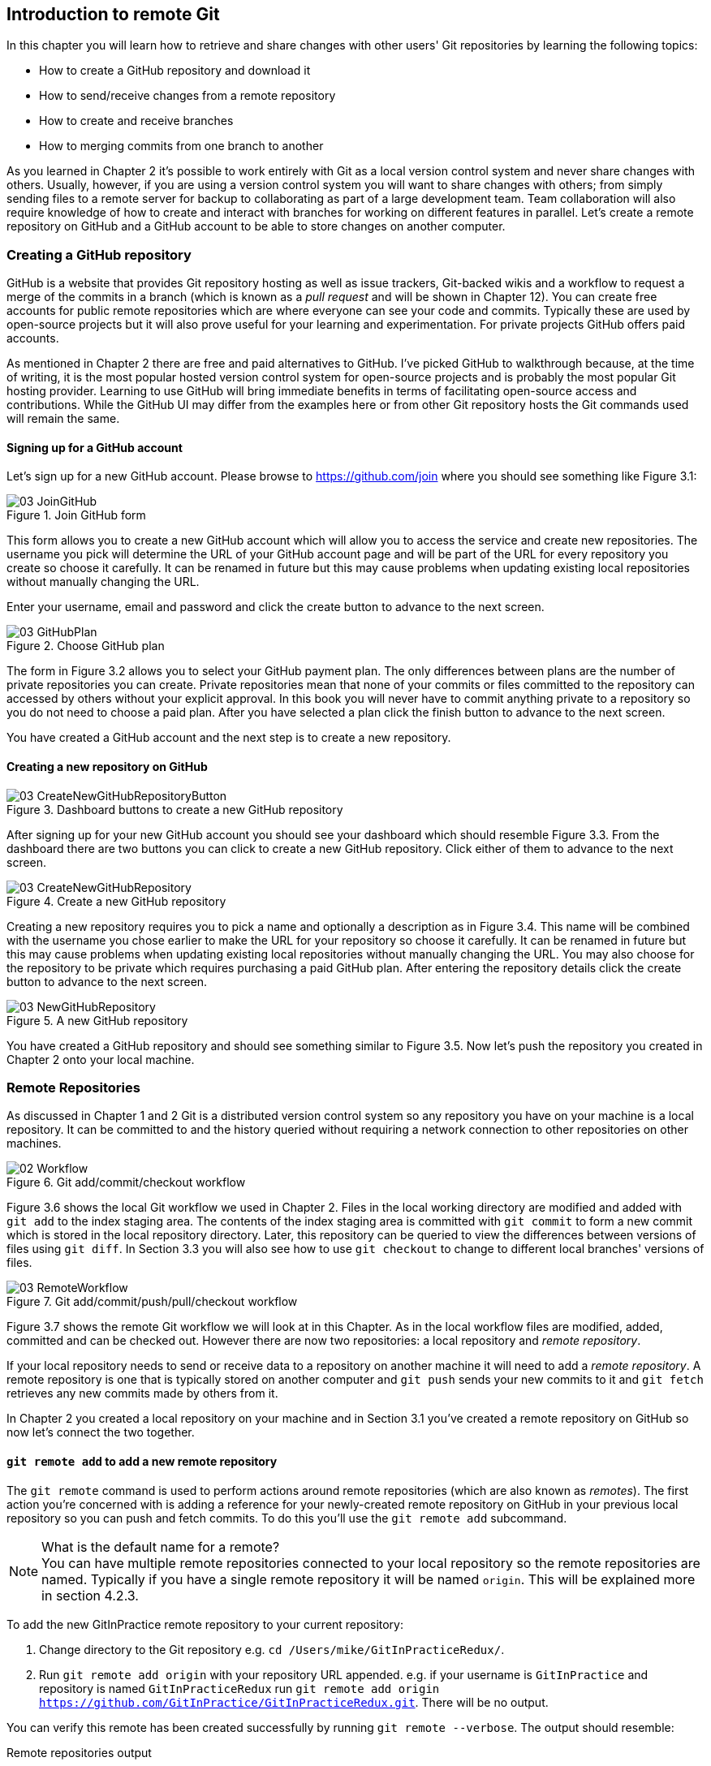 == Introduction to remote Git
In this chapter you will learn how to retrieve and share changes with other
users' Git repositories by learning the following topics:

* How to create a GitHub repository and download it
* How to send/receive changes from a remote repository
* How to create and receive branches
* How to merging commits from one branch to another

As you learned in Chapter 2 it's possible to work entirely with Git as a local
version control system and never share changes with others. Usually, however,
if you are using a version control system you will want to share changes with
others; from simply sending files to a remote server for backup to
collaborating as part of a large development team. Team collaboration will also
require knowledge of how to create and interact with branches for working on
different features in parallel. Let's create a remote repository on GitHub and
a GitHub account to be able to store changes on another computer.

// more experience flavoring

=== Creating a GitHub repository
GitHub is a website that provides Git repository hosting as well as issue
trackers, Git-backed wikis and a workflow to request a merge of the commits in
a branch (which is known as a _pull request_ and will be shown in Chapter 12).
You can create free accounts for public remote repositories which are where
everyone can see your code and commits. Typically these are used by open-source
projects but it will also prove useful for your learning and experimentation.
For private projects GitHub offers paid accounts.

As mentioned in Chapter 2 there are free and paid alternatives to GitHub. I've
picked GitHub to walkthrough because, at the time of writing, it is the most
popular hosted version control system for open-source projects and is probably
the most popular Git hosting provider. Learning to use GitHub will bring
immediate benefits in terms of facilitating open-source access and
contributions. While the GitHub UI may differ from the examples here or from
other Git repository hosts the Git commands used will remain the same.

==== Signing up for a GitHub account
Let's sign up for a new GitHub account. Please browse to
https://github.com/join where you should see something like Figure 3.1:

.Join GitHub form
image::diagrams/03-JoinGitHub.png[]

This form allows you to create a new GitHub account which will allow you to
access the service and create new repositories. The username you pick will
determine the URL of your GitHub account page and will be part of the URL for
every repository you create so choose it carefully. It can be renamed in future
but this may cause problems when updating existing local repositories without
manually changing the URL.

Enter your username, email and password and click the create button to advance
to the next screen.

.Choose GitHub plan
image::diagrams/03-GitHubPlan.png[]

The form in Figure 3.2 allows you to select your GitHub payment plan. The only
differences between plans are the number of private repositories you can
create. Private repositories mean that none of your commits or files committed
to the repository can accessed by others without your explicit approval. In
this book you will never have to commit anything private to a repository so you
do not need to choose a paid plan. After you have selected a plan click the
finish button to advance to the next screen.

You have created a GitHub account and the next step is to create a new
repository.

==== Creating a new repository on GitHub
.Dashboard buttons to create a new GitHub repository
image::diagrams/03-CreateNewGitHubRepositoryButton.png[]

After signing up for your new GitHub account you should see your dashboard
which should resemble Figure 3.3. From the dashboard there are two buttons you
can click to create a new GitHub repository. Click either of them to advance to
the next screen.

.Create a new GitHub repository
image::diagrams/03-CreateNewGitHubRepository.png[]

// Add annotation to not add README or gitignore
// Reference numbers in text (and for previous diagrams?)

Creating a new repository requires you to pick a name and optionally a
description as in Figure 3.4. This name will be combined with the username you
chose earlier to make the URL for your repository so choose it carefully. It
can be renamed in future but this may cause problems when updating existing
local repositories without manually changing the URL. You may also choose for
the repository to be private which requires purchasing a paid GitHub plan.
After entering the repository details click the create button to advance to the
next screen.

.A new GitHub repository
image::diagrams/03-NewGitHubRepository.png[]

You have created a GitHub repository and should see something similar to Figure
3.5. Now let's push the repository you created in Chapter 2 onto your local
machine.

=== Remote Repositories
As discussed in Chapter 1 and 2 Git is a distributed version control system so
any repository you have on your machine is a local repository. It can be
committed to and the history queried without requiring a network connection to
other repositories on other machines.

.Git add/commit/checkout workflow
image::diagrams/02-Workflow.png[]

Figure 3.6 shows the local Git workflow we used in Chapter 2. Files in the
local working directory are modified and added with `git add` to the index
staging area. The contents of the index staging area is committed with `git
commit` to form a new commit which is stored in the local repository directory.
Later, this repository can be queried to view the differences between versions
of files using `git diff`. In Section 3.3 you will also see how to use `git
checkout` to change to different local branches' versions of files.

.Git add/commit/push/pull/checkout workflow
image::diagrams/03-RemoteWorkflow.png[]

// grey out irrelevant bits, add more captions

Figure 3.7 shows the remote Git workflow we will look at in this Chapter. As in
the local workflow files are modified, added, committed and can be checked out.
However there are now two repositories: a local repository and _remote
repository_.

If your local repository needs to send or receive data to a repository on
another machine it will need to add a _remote repository_. A remote repository
is one that is typically stored on another computer and `git push` sends your
new commits to it and `git fetch` retrieves any new commits made by others from
it.

In Chapter 2 you created a local repository on your machine and in Section 3.1
you've created a remote repository on GitHub so now let's connect the two
together.

==== `git remote add` to add a new remote repository
The `git remote` command is used to perform actions around remote repositories
(which are also known as _remotes_). The first action you're concerned with is
adding a reference for your newly-created remote repository on GitHub in your
previous local repository so you can push and fetch commits. To do this you'll
use the `git remote add` subcommand.

.What is the default name for a remote?
NOTE: You can have multiple remote repositories connected to your local
repository so the remote repositories are named. Typically if you have a single
remote repository it will be named `origin`. This will be explained more in
section 4.2.3.

To add the new GitInPractice remote repository to your current repository:

1.  Change directory to the Git repository e.g. `cd
    /Users/mike/GitInPracticeRedux/`.
2.  Run `git remote add origin` with your repository URL appended. e.g. if your
    username is `GitInPractice` and repository is named `GitInPracticeRedux`
    run `git remote add origin
    https://github.com/GitInPractice/GitInPracticeRedux.git`. There will be no
    output.

You can verify this remote has been created successfully by running `git
remote --verbose`. The output should resemble:

.Remote repositories output
----
# git remote --verbose

origin  https://github.com/GitInPractice/GitInPracticeRedux.git (fetch) <1>
origin  https://github.com/GitInPractice/GitInPracticeRedux.git (push) <2>
----
<1> fetch URL
<2> push URL

The "fetch URL (1)" specifies the URL that `git fetch` uses to fetch new remote
commits. The "push URL (2)" specifies the URL that `git push` uses to send new
local commits.
// when will these differ?

You have added a remote named `origin` that points to the remote
`GitInPracticeRedux` repository belonging to the `GitInPractice` user on GitHub.

You can now send and receive changes from this remote. Nothing has been sent or
received yet; the new remote is effectively just a named URL pointing to the
remote repository location. If you recall when we created the GitHub remote
repository it was empty and told us to push changes to it so let's do that now.

==== `git push` to push changes to a remote repository
The `git push` command is used to send commits made in the local repository to
a remote. Only changes specifically requested will be sent and the Git (which
can operate over HTTP, SSH or it's own protocol (`git://`)) will ensure that
only the differences between the repositories are sent. As a result you can
push small changes from a large local repository to a large remote repository
very quickly as long as they have most commits in common.

Let's push the changes you made in our repository in Chapter 2 to the newly
created remote you made in the previous section.

To push the changes from the local `GitInPracticeRedux` repository to the
`origin` remote on GitHub:

1.  Change directory to the Git repository e.g. `cd
    /Users/mike/GitInPracticeRedux/`.
2.  Run `git push --set-upstream origin master` and enter your GitHub username
    and password when requested. The output should resemble:

.Push and set upstream branch output
----
# git push --set-upstream origin master

Username for 'https://github.com': GitInPractice <1>
Password for 'https://GitInPractice@github.com': <2>
Counting objects: 6, done. <3>
Delta compression using up to 8 threads.
Compressing objects: 100% (5/5), done.
Writing objects: 100% (6/6), 602 bytes | 0 bytes/s, done.
Total 6 (delta 0), reused 0 (delta 0)
To https://github.com/GitInPractice/GitInPracticeRedux.git <4>
 * [new branch]      master -> master <5>
Branch master set up to track remote branch master from origin. <6>
----
<1> username entry
<2> password entry
<3> object preparation/transmission
<4> remote URL
<5> local/remote branch
<6> set tracking branch

You have pushed your `master` branch's changes to the `origin` remote's
`master` branch.

The "username entry (1)" and "password entry (2)" are those for your GitHub
account. They may only be asked for the first time you push to a repository
depending on your operating system of choice (which may decide to save the
password for you). They are always required to `push` to repositories but are
only required for `fetch` when fetching from private repositories.

You can safely ignore the "object preparation/transmission (3)" section in this
or future figures; it is simply Git communicating details on how the files are
being sent to the remote repository and isn't worth understanding beyond basic
progress feedback.

The "remote URL (4)" matches the push URL from the `git remote --verbose`
output earlier. It is where Git has sent the local commits to.

The "local/remote branch (5)" line indicates that this was a new branch on the
remote. This is because the remote repository on GitHub was empty until we
pushed this; it had no commits and thus no `master` branch yet. This was
created by the `git push`. The `master -> master` refers to the local master
branch (the first of the two) has been pushed to the remote `master` branch (the
second of the two). This may seem redundant but it is shown as it is possible
(but ill-advised due to the obvious confusion it causes) to have local and
remote branches with different names. Don't worry about local or remote
branches for now as these will be covered in Section 3.3.

The "set tracking branch (6)" is shown because the `--set-upstream` option was
passed to `git push`. By passing this option you have is told Git that you want
the local `master` branch you have just pushed to _track_ the `origin` remote's
branch `master`. The `master` branch on the `origin` remote (which is often
abbreviated as `origin/master`) is now known as the _tracking branch_ (or
_upstream_) for your local `master` branch.

A _tracking branch_ is the default push or fetch location for a branch. This
means in future you could run `git push` with no arguments on this branch and
it will do the same thing as running `git push origin master` i.e. push the
current branch to the `origin` remote's `master` branch.

.Local repository after `git push`
image::screenshots/03-GitXPush.png[]

Figure 3.8 shows the state of the repository after the `git push`. There is one
addition since we last looked at it in Figure 2.10: the blue, `origin/master`
label. This is attached to the commit which matches the currently known state
of the `origin` remote's `master` branch.

.GitHub repository after `git push`
image::screenshots/03-GitHubPush.png[]

Figure 3.9 shows the remote repository on GitHub after the `git push`. The
latest commit SHA-1 there matches your current latest commit on the `master`
branch seen in Figure 3.8 (although they are different lengths; remember SHA-1s
can always be shortened as long as they remain unique). To update this in
future you would run `git push` again to push any local changes to GitHub.

==== Cloning a remote/GitHub repository onto your local machine
It is useful to learn how to create a new Git repository locally and push it to
GitHub. However, you will usually be downloading an existing repository to use
as your local repository. This process of creating a new local repository from
an existing remote repository is known as _cloning_ a repository.

Some other version control systems (such as Subversion) will use the
terminology of _checking out_ a repository. The reasoning for this is that
Subversion is a centralized version control system so when you download a
repository locally you are only actually downloading the latest revision from
the repository. With Git it is known as _cloning_ because you are making a
complete copy of that repository by downloading all commits, branches, tags;
the complete history of the repository onto your local machine.

As you just pushed the entire contents of the local repository to GitHub let's
remove the local repository and recreate it by cloning the repository on GitHub.

To remove the existing `GitInPracticeRedux` local repository and recreate it by
cloning from GitHub:

// Would you delete it first?
1.  Change to the directory where you want the new `GitInPracticeRedux`
    repository to be created e.g. `cd /Users/mike/` to create the new local
    repository in `/Users/mike/GitInPracticeRedux`.
2.  Run `rm -rf GitInPracticeRedux` to remove the existing
    `GitInPracticeRedux` repository.
3.  Run `git clone https://github.com/GitInPractice/GitInPracticeRedux.git`.
    The output should resemble:

.Cloning a remote repository output
----
# git clone https://github.com/GitInPractice/GitInPracticeRedux.git

Cloning into 'GitInPracticeRedux'... <1>
remote: Counting objects: 6, done. <2>
remote: Compressing objects: 100% (5/5), done.
remote: Total 6 (delta 0), reused 6 (delta 0)
Unpacking objects: 100% (6/6), done.
Checking connectivity... done
----
<1> destination directory
<2> object preparation/transmission

The "destination directory (1)" is the folder in which the new
`GitInPracticeRedux` local repository was created. The "object
preparation/transmission (2)" can be safely ignored again.
// but why 6 objects for one file?

You have cloned the `GitInPracticeRedux` remote repository and created a new
local repository containing all its commits in `/Users/mike/GitInPracticeRedux`.

// Reword so not a direct copy of what was said earlier
Cloning a repository has also created a new remote called `origin`. `origin` is
the default remote and references the repository that the clone originated from
(which is https://github.com/GitInPractice/GitInPracticeRedux.git in this case).

You can verify this remote has been created successfully by running `git
remote --verbose`. The output should resemble:

.Remote repositories output
----
# git remote --verbose

origin  https://github.com/GitInPractice/GitInPracticeRedux.git (fetch) <1>
origin  https://github.com/GitInPractice/GitInPracticeRedux.git (push) <2>
----
<1> fetch URL
<2> push URL

.Local repository after `git clone`
image::screenshots/03-GitXPush.png[]

Figure 3.10 shows the state of the repository after the `git push`. It is
identical to the state after the `git push` in Figure 3.8. This shows that the
clone was successful and the newly created local repository has the same
contents as the deleted old local repository.

Now let's learn how to pull new commits from the remote repository.

==== `git pull` to obtain changes from another repository
`git pull` downloads the new commits from another repository and merges the
remote branch into the current branch.

If you run `git pull` on the local repository you just see a message stating
`Already up-to-date.`. `git pull` in this case contacted the remote repository,
saw that there were no changes to be downloaded and let us know that it was up
to date. This is expected as this repository has been pushed to but not updated
since.

To test `git pull` let's create another clone of the same repository, make a
new commit and `git push` it. This will allow downloading new changes with `git
pull` on the original remote repository.
// a diagram here showing what we're going to do, perhaps.

To create another cloned, local repository and push a commit from it:

1.  Change to the directory where you want the new `GitInPracticeRedux`
    repository to be created e.g. `cd /Users/mike/` to create the new local
    repository in `/Users/mike/GitInPracticeReduxPushTest`.
2.  Run `git clone https://github.com/GitInPractice/GitInPracticeRedux.git
    GitInPracticeReduxPushTest` to clone into the `GitInPracticeReduxPushTest`
    directory.
3.  Change directory to the new Git repository e.g. `cd
    /Users/mike/GitInPracticeReduxPushTest/`.
4.  Modify the `GitInPractice.asciidoc` file.
5.  Run `git add GitInPractice.asciidoc`.
6.  Run `git commit --message 'Improve joke comic timing.'`.
7.  Run `git push`.

Now that you've pushed a commit to the `GitInPracticeRedux` remote on GitHub
you can change back to your original repository and `git pull` from it. Keep
the `GitInPracticeReduxPushTest` directory around as we'll use it later.

To pull new commits into the current branch on the local `GitInPracticeRedux`
repository from the remote repository on GitHub:

1.  Change directory to the original Git repository e.g. `cd
    /Users/mike/GitInPracticeRedux/`.
2.  Run `git pull`.
    The output should resemble:

.Pulling new changes output
----
# git pull

remote: Counting objects: 5, done. <1>
remote: Compressing objects: 100% (3/3), done.
remote: Total 3 (delta 0), reused 3 (delta 0)
Unpacking objects: 100% (3/3), done.
From https://github.com/GitInPractice/GitInPracticeRedux <2>
   6b437c7..85a5db1  master     -> origin/master <3>
Updating 6b437c7..85a5db1 <4>
Fast-forward <5>
 GitInPractice.asciidoc | 5 +++-- <6>
 1 file changed, 3 insertions(+), 2 deletions(-) <7>
----
<1> object preparation/transmission
<2> remote URL
<3> remote branch update
<4> local branch update
<5> merge type
<6> lines changed in file
<7> diff summary

The "object preparation/transmission (1)" can be safely ignored again. The
"remote URL (2)" matches the remote repository URL we saw used for `git push`.

The "remote branch update (3)" shows how the state of the `origin` remote's
`master` branch was updated and that this can be seen in `origin/master`.
`origin/master` is a valid ref that can be used with tools such as `git diff`
so `git diff origin/master` will show the differences between the current
working tree state and the `origin` remote's `master` branch.

After `git pull` downloaded the changes from the other repository it merges the
changes from the tracking branch into the current branch. In this case your
`master` branch had the changes from the `master` branch on the remote `origin`
merged in. The "local branch update (4)" shows the changes that have been
merged into the local `master` branch. You can see in this case the SHA-1s
match those in the "remote branch update (3)". It has been updated to include
the new commit (`85a5db1`). The "merge type (5)" was a _fast-forward merge_
which means that no merge commit was made. Fast-forward merges will be fully
explained in section 3.4.1.

// doesn't seem to answer the actual question, bit confusing.
.Why did a merge happen?
NOTE: It may be confusing that a merge has happened here. Didn't you just ask
for the updates from that branch? You haven't created any other branches so why
has a merge happened? In Git all remote branches (which includes the default
`master` branch) are only linked to your local branches if the local branch is
tracking the remote branch. The actual contents of the remote branches will
always match the last seen state from the remote repository. If you want to
just update the remote branches without merging to your local branches then you
will use `git fetch`.

The "lines changed in file <6>" and "diff summary <7>" are similar to the
output of `git commit` or `git diff` seen in Chapter 2. They are showing a
summary of the changes that have been pulled into your `master` branch.

.Local repository after `git pull`
image::screenshots/03-GitXPull.png[]

You can see from Figure 3.11 that a new commit has been added to the repository
and that both `master` and `origin/master` have been updated.

You have pulled the new commits from the `GitInPracticeRedux` remote repository
into your local repository and Git has merged them into your `master` branch.
Now let's learn how to download changes without apply them onto your master
branch.

==== `git fetch` to get changes from a remote without modifying local branches
Remember that `git pull` does two actions: fetches the changes from a remote
repository and merges them into the current branch. Sometimes you may wish to
download the new commits from the remote repository without merging them into
your current branch (or without merging them yet). To do this you can use the
`git fetch` command. `git fetch` performs the fetching action of downloading
the new commits but skips the merge step (which you can manually perform later).

To test `git fetch` let's use the `GitInPracticeReduxPushTest` local repository
again to make another new commit and `git push` it. This will allow downloading
new changes with `git fetch` on the original remote repository.

To push another commit from the `GitInPracticeReduxPushTest` repository:

1.  Change directory to the `GitInPracticeReduxPushTest repository e.g. `cd
    /Users/mike/GitInPracticeReduxPushTest/`.
2.  Modify the `GitInPractice.asciidoc` file.
3.  Run `git add GitInPractice.asciidoc`.
4.  Run `git commit --message 'Joke rejected by editor!'`.
5.  Run `git push`.

Now that you've pushed another commit to the `GitInPracticeRedux` remote on
GitHub you can change back to your original repository and `git fetch` from it.
If you wish you can now delete the `GitInPracticeReduxPushTest` repository by
running e.g. `rm -rf /Users/mike/GitInPracticeReduxPushTest/`

To fetch new commits to the local `GitInPracticeRedux` repository from the
`GitInPracticeRedux` remote repository on GitHub:

1.  Change directory to the Git repository e.g. `cd
    /Users/mike/GitInPracticeRedux/`.
2.  Run `git fetch`.
    The output should resemble:

.Fetching new changes output
----
# git fetch

remote: Counting objects: 5, done. <1>
remote: Compressing objects: 100% (3/3), done.
remote: Total 3 (delta 0), reused 3 (delta 0)
Unpacking objects: 100% (3/3), done.
From https://github.com/GitInPractice/GitInPracticeRedux <2>
   85a5db1..07fc4c3  master     -> origin/master <3>
----
<1> object preparation/transmission
<2> remote URL
<3> remote branch update

The `git fetch` output is the same as the first part of the `git pull` output.
The only difference here is the SHA-1s are different again as a new commit was
downloaded. This is because `git fetch` is effectively half of what `git pull`
is doing. If your `master` branch is tracking the `master` branch on the remote
`origin` then `git pull` is directly equivalent to running `git fetch && git
merge origin/master`.

.Remote repository after `git fetch`
image::screenshots/03-GitXFetch.png[]

You can see from Figure 3.12 that another new commit has been added to the
repository but this time only `origin/master` has been updated but `master` has
not. To see this you may need to select the `origin` remote and `master` remote
branch in the GitX sidebar. This functionality is sadly not available in `gitk`.

You've fetched the new commits from the remote repository into your local
repository but Git has not merged them into your `master` branch.

To clean up our local repository let's do another quick `git pull` to update
the state of the `master` branch based on the (already fetched) `origin/master`.

To pull new commits into the current branch on the local `GitInPracticeRedux`
repository from the remote repository on GitHub:

1.  Change directory to the Git repository e.g. `cd
    /Users/mike/GitInPracticeRedux/`.
2.  Run `git pull`.
    The output should resemble:

.Pull after fetch output
----
# git pull

Updating 85a5db1..07fc4c3 <1>
Fast-forward <2>
 GitInPractice.asciidoc | 4 +--- <3>
 1 file changed, 1 insertion(+), 3 deletions(-) <4>
----
<1> local branch update
<2> merge type
<3> lines changed in file
<4> diff summary

This shows the latter part of the first `git pull` output we saw. As there were
no more changes to be fetched from the `origin` remote but the `master` branch
had not been updated this `git pull` effectively the same as running `git merge
origin/master`.

.Local repository after `git fetch` then `git pull`
image::screenshots/03-GitXFetchPull.png[]

Figure 3.13 shows that the `master` branch has now been updated to match the
`origin/master` latest commit once more.

We've talked about local branches and remote branches but haven't actually
created any ourselves yet. Let's learn about how branches work and how to
create them.

=== Branches
In Chapter 1 you learnt about _branches_ and their usefulness in version
control systems. They allow committing on multiple different tracks through
history in parallel so you can make changes in one branch while currently
ignoring all changes made in another branch. Let's learn how to use branches
with Git.

Remember from Chapter 1 that branches are widely used in multiple-programmer
projects but can still be useful for single-programmer projects. In this
section we'll use the example of a branch for a new chapter for our book in our
`GitInPracticeRedux` repository.
// Perhaps bring forward branch example from Chapter 1 again to refresh

==== Create a new local branch from the current branch
The `git branch` command is used to create new branches in Git. A branch in Git
(unlike other version control systems like Subversion) is simply a pointer to a
single commit. This pointer is updated as you make more commits on that branch.

// The .. isn't in chapter 2
.Can branches be named anything?
NOTE: Branches cannot have two consecutive dots (`..`) anywhere in their name
so `chapter..two` would be an invalid branch name and `git branch` will refuse
to create it. This particular case is due to the special meaning of `..` for
the `git diff` command which we saw in Chapter 2.

To create a new local branch named `chapter-two` from the current (`master`)
branch:

1.  Change directory to the Git repository e.g. `cd
    /Users/mike/GitInPracticeRedux/`.
2.  Run `git branch chapter-two`. There will be no output.

You can verify the branch was created by running `git branch` which should have
the following output:

.List branches output
----
# git branch

  chapter-two <1>
* master <2>
----
<1> new branch
<2> current branch

You can verify that the "new branch (1)" was created with the name you expect.
The "current branch <2>" is indicated by the `*` prefix which indicates you are
still on the master branch as before. `git branch` creates a new branch but
does not change to it.

You have created a new local branch named `chapter-two` which currently points
to the same commit as `master`.

.Local repository after `git branch chapter-two`
image::screenshots/03-GitBranch.png[]

You can see from Figure 3.14 that there is a new, green branch label for the
`chapter-two` branch. The current colors indicate:

* orange: the currently checked-out local branch
* green: a non-checked-out local branch
* blue: a remote branch

// Add HEAD pointer
.Branch pointers
image::diagrams/03-BranchPointers.png[]

Figure 3.15 shows how these two branch pointers point to the same commit.

// Point out this lack of changing branch
You've seen `git branch` creates a local branch it does not change to it. To do
that requires using `git checkout`.

==== Checkout a local branch
The `git checkout` command is used to change branches by checking out the
contents of branches from the local repository into Git's working directory.
The state of all the current files in the working directory will be replaced
with the new state based on the revision that the new branch is currently
pointing to.

To change to a local branch named `chapter-two` from the current (`master`)
branch:

1.  Change directory to the Git repository e.g. `cd
    /Users/mike/GitInPracticeRedux/`.
2.  Run `git checkout chapter-two`.
    The output should be `Switched to branch 'chapter-two'`.

You've checked out the local branch named `chapter-two` and moved from the
`master` branch.

.Will `git checkout` overwrite any uncommitted changes?
NOTE: Make sure you've committed any changes on the current branch before
checking out a new branch. If you do not do this `git checkout` will refuse to
check out the new branch if there are changes in that branch to a file with
uncommitted changes. If you wish to overwrite these uncommitted changes anyway
you can force this with `git checkout --force`.

.Local repository after `git checkout chapter-two`
image::screenshots/03-GitXCheckout.png[]

The only difference between Figure 3.16 and Figure 3.14 is that the
`chapter-two` branch is now orange and the `master` is green. Remember this
means the `chapter-two` branch is currently checked out and `master` is not.
// annotate this due to B&W printing

.Git add/commit/checkout workflow
image::diagrams/02-Workflow.png[]

.Why do Subversion and Git use `checkout` to mean different things?
NOTE: As mentioned earlier some other version control systems (e.g. Subversion)
use `checkout` to refer to the initial download from a remote repository but
`git checkout` is used here to change branches. This may be slightly confusing
until we look at Git's full remote workflow. Figure 3.17 shows Git's local
workflow again. Under closer examination `git checkout` and `svn checkout`
behave similarly; both check out the contents of a version control repository
into the working directory but Subversion's repository is remote and Git's
repository is local. In this case `git checkout` is requesting the checkout of
a particular branch so the current state of that branch is checked out into the
working directory.

.HEAD pointer with multiple branches
image::diagrams/03-HEAD-Branches.png[]

Afterwards the HEAD pointer (seen in Figure 3.18) is updated to point to the
current, `chapter-two` branch pointer which in turn points to the top commit of
that branch. The HEAD pointer moved from the `master` to the `chapter-two`
branch when you ran `git checkout chapter-two`; setting `chapter-two` to be the
current branch.

==== Pushing a local branch remotely
Now that you've created a new branch and checked it out it would be useful to
push any new commits made to the remote repository. To do this requires using
`git push` again.

To push the changes from the local `chapter-two` branch to create the remote
branch `chapter-two` on GitHub:

1.  Change directory to the Git repository e.g. `cd
    /Users/mike/GitInPracticeRedux/`.
2.  Run `git checkout chapter-two` to ensure you are on the `chapter-two`
    branch.
3.  Run `git push --set-upstream origin chapter-two`.
    The output should resemble:

.Push and set upstream branch output
----
git push --set-upstream origin chapter-two

Total 0 (delta 0), reused 0 (delta 0) <1>
To https://github.com/GitInPractice/GitInPracticeRedux.git <2>
 * [new branch]      chapter-two -> chapter-two <3>
Branch chapter-two set up to track remote branch
chapter-two from origin. <4>
----
<1> object preparation/transmission
<2> remote URL
<3> local/remote branch
<4> set tracking branch

The output is much the same as the previous `git push` run except with the
"local/remote branch (3)" and "set tracking branch (4)" have `chapter-two` as
their branch name everywhere.

It may be interesting to note that the "object preparation/transmission (1)"
(although still ignorable) shows that no new objects were sent. The reason for
this is that the `chapter-two` branch still points to the same commit as the
`master` branch; it's effectively a different name (or, more accurately, ref)
pointing to the same commit. As a result there have been no more commit objects
created and therefore no more were send up.

You have pushed your local `chapter-two` branch and created a new remote branch
named `chapter-two` on the remote repository. Remember that now the local
`chapter-two` branch is tracking the remote `chapter-two` branch so any future
`git pull` or `git push` on the `chapter-two` branch will use the `origin`
remote's `chapter-two` branch.

.Local repository after `git push --set-upstream origin chapter-two`
image::screenshots/03-GitXPushBranch.png[]

As you'll hopefully have anticipated Figure 3.19 shows the addition of another
remote branch named `origin/chapter-two`.

=== Merging
You've learnt how to create branches, push and pull them from remote
repositories. This is useful for working on parallel tasks but at some point
you'll want to merge work from one branch into another branch.

In this section we will actually commit to the `chapter-two` branch and then
merge this work into the `master` branch and delete it afterwards.

.Why delete the branches?
NOTE: Sometimes branches in version control systems are kept around for a long
time and sometimes they are very temporary. A long-running branch may be one
that represents the version deployed to a particular server. A short-running
branch may be a single bug fix or feature which has been completed. In Git once
a branch has been merged the history of the branch is still visible in the
history and the branch can be safely deleted as a merged branch is, at that
point, just a ref to an existing commit in the history of the branch it was
merged into.

==== Merging an existing branch into the current branch
Once you've reached a state on a branch where work is ready to be merged into
another branch you will use the `git merge` to do so.

To make a commit on the local branch named `chapter-two` and merge this into
into the `master` branch:

1.  Change directory to the Git repository e.g. `cd
    /Users/mike/GitInPracticeRedux/`.
2.  Run `git checkout chapter-two` to ensure you are on the `chapter-two`
    branch.
3.  Run `git commit --message 'Start Chapter 2.'`.
4.  Run `git checkout master`.
5.  Run `git merge chapter-two`.
    The output should resemble:

.Merge branch output
----
# git merge chapter-two

Updating 07fc4c3..ac14a50 <1>
Fast-forward <2>
 GitInPractice.asciidoc | 2 ++ <3>
 1 file changed, 2 insertions(+) <4>
----
<1> local branch update
<2> merge type
<3> lines changed in file
<4> diff summary

The output may seem familiar from the `git pull` output. Remember this is
because `git pull` actually does a `git fetch && git merge`.

The "local branch update (1)" shows the changes that have been merged into the
local `master` branch. Note that the SHA-1 has been updated from the previous
`master` SHA-1 (`07fc4c3`) to the current `chapter-two` SHA-1 (`ac14a50`).

The "merge type (2)" was a _fast-forward merge_. This means that no merge
commit (a commit with multiple parents) was needed so none was made. The
`chapter-two` commits were made on top of the `master` branch but no more
commits had been added to the `master` branch before the merge was made. In
Git's typical language: the merged commit (tip of the `chapter-two` branch) is
a descendent of the current commit (tip of the `master` branch). If there had
been another commit on the `master` branch before merging then this merge would
have created a merge commit. If there had been conflicts between the changes
made in both branches that could not automatically be resolved then a merge
conflict would be created and need to be resolved.

The "lines changed in file <3>" and "diff summary <4>" are showing a summary of
the changes that have been merged into your `master` branch from the
`chapter-two` branch.

// We never saw this commit only in chapter-two branch; add screenshot for this.
You have merged the `chapter-two` branch into the `master` branch. This brings
the commit that was made in the `chapter-two` branch into the `master` branch.

.Local repository after `git merge chapter-two`
image::screenshots/03-GitXMerge.png[]

You can see from Figure 3.20 that now the `chapter-two` and `master` branches
point to the same commit once more.

==== Deleting a remote branch
We now want to delete the `chapter-two` branch from the remote repository now
it is merged into the `master` branch and we do not want to make any more
changes to it.

// This is all very confusing, apparently.
// Don't rely on colors in diagrams (everywhere).

To push the current `master` branch and delete the branch named `chapter-two`
on the remote `origin`:

1.  Change directory to the Git repository e.g. `cd
    /Users/mike/GitInPracticeRedux/`.
2.  Run `git checkout master` to ensure you are on the `master`
    branch.
3.  Run `git push`.
4.  Run `git push origin :chapter-two`.
    The output should resemble:

.Delete remote branch output
----
# git push origin :chapter-two

To https://github.com/GitInPractice/GitInPracticeRedux.git <1>
 - [deleted]         chapter-two <2>
----
<1> remote URL
<2> deleted branch

The "deleted branch (2)" named `chapter-two` has been deleted from the remote
repository at "remote URL (1)".

.What does the `:chapter-two` mean?
NOTE: The syntax here is somewhat unintuitive and hard to remember. What the
`:chapter-two` is doing is better understood by examining a more verbose
equivalent of a previous push command. Instead of `git push origin chapter-two`
to create the branch initially you could have used `git push origin
chapter-two:chapter-two`. What this differing syntax is saying is to push the
local branch `chapter-two` (the first of the two) to the remote branch
`chapter-two` (the second of the two). The first, local `chapter-two` branch
reference can be omitted as it defaults to the current branch which you were
already on. In the case of `git push origin :chapter-two` you are telling Git
to push no branch or SHA-1 to the remote branch `chapter-two` which, as a
branch is a pointer to a commit, is saying to remove the pointer and thus the
branch.

You have deleted the `chapter-two` branch from the remote repository.

.Local repository after `git push origin :chapter-two`
image::screenshots/03-GitXPushDelete.png[]

In Figure 3.21 you can see that the `origin/master` has been updated to the
same commit as `master` and that `origin/chapter-two` has now been removed.

==== Deleting the current local branch after merging
The `chapter-two` branch has all its commits merged into the `master` branch
and the remote branch deleted so the local branch can now be deleted too as we
don't wish to make any more commits to it but instead will continue any work on
Chapter 2 in the master branch.

To delete the local branch named `chapter-two`:

1.  Change directory to the Git repository e.g. `cd
    /Users/mike/GitInPracticeRedux/`.
2.  Run `git checkout master` to ensure you are on the `master`
    branch.
3.  Run `git branch --delete chapter-two`.
    The output should be `Deleted branch chapter-two (was ac14a50).`

.Why delete the remote branch before the local branch?
NOTE: We deleted the remote branch first because we had pushed all the
`chapter-two` changes in the `git push` on the `master` branch so it was no
longer needed. Deleting it first means that the local branch can be safely
deleted without Git being worried that the `chapter-two` local branch has
changes that need to be pushed to the `origin/chapter-two` remote branch.

You've deleted the `chapter-two` branch from the local repository.

.Local repository after `git branch --delete chapter-two`
image::screenshots/03-GitXBranchDelete.png[]

Figure 3.22 shows the final state with all evidence of the `chapter-two` branch
now removed (other than the commit message).

=== Summary
In this chapter you hopefully learned:

* How to signup for an account on GitHub and when to use free/private plans
* How to create a new GitHub repository and push your local repository to it
* How to clone an existing remote repository
* How to push and pull changes to/from a remote repository
* That fetching allows obtaining changes without modifying local branches
* That pulling is the equivalent to fetching then merging
* How to checkout local and remote branches
* How to merge branches and then delete from the local and remote repository

Now let's learn how to perform some more advanced interactions with files
inside the GitHub working directory.
